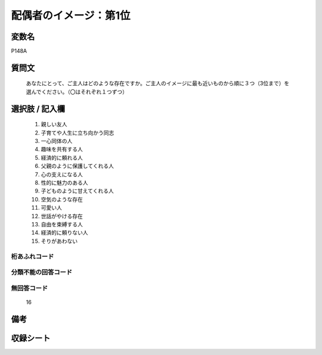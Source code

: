 .. title:: P148A
.. rst-class:: item
====================================================================================================
配偶者のイメージ：第1位
====================================================================================================

.. rst-class:: varname
変数名
==================

P148A

.. rst-class:: question
質問文
==================


   あなたにとって、ご主人はどのような存在ですか。ご主人のイメージに最も近いものから順に３つ（3位まで）を選んでください。（〇はそれぞれ１つずつ）



.. rst-class:: answer
選択肢 / 記入欄
======================

  
     1. 親しい友人
  
     2. 子育てや人生に立ち向かう同志
  
     3. 一心同体の人
  
     4. 趣味を共有する人
  
     5. 経済的に頼れる人
  
     6. 父親のように保護してくれる人
  
     7. 心の支えになる人
  
     8. 性的に魅力のある人
  
     9. 子どものように甘えてくれる人
  
     10. 空気のような存在
  
     11. 可愛い人
  
     12. 世話がやける存在
  
     13. 自由を束縛する人
  
     14. 経済的に頼りない人
  
     15. そりがあわない
  



.. rst-class:: overflow
桁あふれコード
-------------------------------
  


.. rst-class:: not_available
分類不能の回答コード
-------------------------------------
  


.. rst-class:: not_available
無回答コード
-------------------------------------
  16


.. rst-class:: bikou
備考
==================



.. rst-class:: include_sheet
収録シート
=======================================
.. hlist::
   :columns: 3
   
   
   * p1_4
   
   


.. index:: P148A